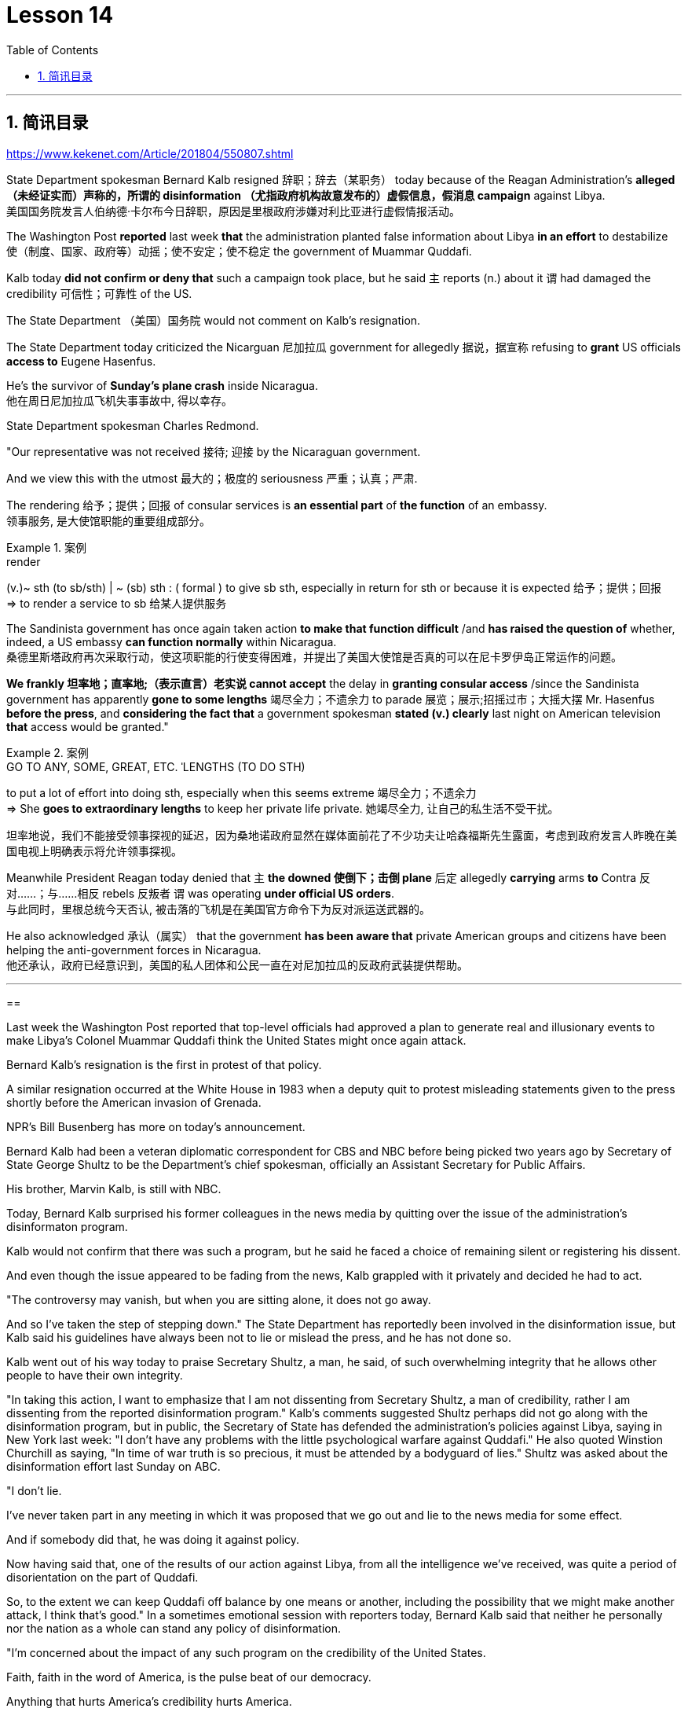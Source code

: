 
= Lesson 14
:toc: left
:toclevels: 3
:sectnums:

'''

== 简讯目录

https://www.kekenet.com/Article/201804/550807.shtml



State Department spokesman Bernard Kalb resigned 辞职；辞去（某职务） today because of the Reagan Administration's *alleged （未经证实而）声称的，所谓的 disinformation （尤指政府机构故意发布的）虚假信息，假消息 campaign* against Libya.  +
美国国务院发言人伯纳德·卡尔布今日辞职，原因是里根政府涉嫌对利比亚进行虚假情报活动。 +

The Washington Post *reported* last week *that* the administration planted false information about Libya *in an effort* to destabilize 使（制度、国家、政府等）动摇；使不安定；使不稳定 the government of Muammar Quddafi.  +

Kalb today *did not confirm or deny that* such a campaign took place, but he said `主` reports (n.) about it `谓` had damaged the credibility 可信性；可靠性 of the US.  +

The State Department （美国）国务院  would not comment on Kalb's resignation.  +

The State Department today criticized the Nicarguan 尼加拉瓜 government for allegedly 据说，据宣称 refusing to *grant* US officials *access to* Eugene Hasenfus.  +

He's the survivor of *Sunday's plane crash* inside Nicaragua.  +
他在周日尼加拉瓜飞机失事事故中, 得以幸存。 +


State Department spokesman Charles Redmond.  +

"Our representative was not received 接待; 迎接 by the Nicaraguan government.  +

And we view this with the utmost 最大的；极度的 seriousness 严重；认真；严肃.  +

The rendering 给予；提供；回报 of consular services is *an essential part* of *the function* of an embassy.  +
领事服务, 是大使馆职能的重要组成部分。 +

.案例
====
.render
(v.)~ sth (to sb/sth) | ~ (sb) sth : ( formal ) to give sb sth, especially in return for sth or because it is expected 给予；提供；回报 +
=> to render a service to sb 给某人提供服务

====

The Sandinista government has once again taken action *to make that function difficult* /and *has raised the question of* whether, indeed, a US embassy *can function normally* within Nicaragua.  +
桑德里斯塔政府再次采取行动，使这项职能的行使变得困难，并提出了美国大使馆是否真的可以在尼卡罗伊岛正常运作的问题。 +


*We frankly  坦率地；直率地;（表示直言）老实说 cannot accept* the delay in *granting consular access* /since the Sandinista government has apparently *gone to some lengths* 竭尽全力；不遗余力 to parade 展览；展示;招摇过市；大摇大摆 Mr. Hasenfus *before the press*, and *considering the fact that* a government spokesman *stated (v.) clearly* last night on American television *that* access would be granted." +

.案例
====
.GO TO ANY, SOME, GREAT, ETC. ˈLENGTHS (TO DO STH)
to put a lot of effort into doing sth, especially when this seems extreme 竭尽全力；不遗余力 +
=> She *goes to extraordinary lengths* to keep her private life private. 她竭尽全力, 让自己的私生活不受干扰。 +

坦率地说，我们不能接受领事探视的延迟，因为桑地诺政府显然在媒体面前花了不少功夫让哈森福斯先生露面，考虑到政府发言人昨晚在美国电视上明确表示将允许领事探视。 +
====

Meanwhile President Reagan today denied that `主` *the downed 使倒下；击倒 plane* 后定 allegedly *carrying* arms *to* Contra 反对……；与……相反 rebels 反叛者 `谓` was operating *under official US orders*.  +
与此同时，里根总统今天否认, 被击落的飞机是在美国官方命令下为反对派运送武器的。  +


He also acknowledged 承认（属实） that the government *has been aware that* private American groups and citizens have been helping the anti-government forces in Nicaragua.  +
他还承认，政府已经意识到，美国的私人团体和公民一直在对尼加拉瓜的反政府武装提供帮助。 +

'''


==


Last week the Washington Post reported that top-level officials had approved a plan to generate real and illusionary events to make Libya's Colonel Muammar Quddafi think the United States might once again attack.  +

Bernard Kalb's resignation is the first in protest of that policy.  +

A similar resignation occurred at the White House in 1983 when a deputy quit to protest misleading statements given to the press shortly before the American invasion of Grenada.  +

NPR's Bill Busenberg has more on today's announcement.  +

Bernard Kalb had been a veteran diplomatic correspondent for CBS and NBC before being picked two years ago by Secretary of State George Shultz to be the Department's chief spokesman, officially an Assistant Secretary for Public Affairs.  +

His brother, Marvin Kalb, is still with NBC.  +

Today, Bernard Kalb surprised his former colleagues in the news media by quitting over the issue of the administration's disinformaton program.  +

Kalb would not confirm that there was such a program, but he said he faced a choice of remaining silent or registering his dissent.  +

And even though the issue appeared to be fading from the news, Kalb grappled with it privately and decided he had to act.  +

"The controversy may vanish, but when you are sitting alone, it does not go away.  +

And so I've taken the step of stepping down." The State Department has reportedly been involved in the disinformation issue, but Kalb said his guidelines have always been not to lie or mislead the press, and he has not done so.  +

Kalb went out of his way today to praise Secretary Shultz, a man, he said, of such overwhelming integrity that he allows other people to have their own integrity.  +

"In taking this action, I want to emphasize that I am not dissenting from Secretary Shultz, a man of credibility, rather I am dissenting from the reported disinformation program." Kalb's comments suggested Shultz perhaps did not go along with the disinformation program, but in public, the Secretary of State has defended the administration's
policies against Libya, saying in New York last week: "I don't have any problems with the little psychological warfare against Quddafi." He also quoted Winstion Churchill as saying, "In time of war truth is so precious, it must be attended by a bodyguard of lies." Shultz was asked about the disinformation effort last Sunday on ABC.  +

"I don't lie.  +

I've never taken part in any meeting in which it was proposed that we go out and lie to the news media for some effect.  +

And if somebody did that, he was doing it against policy.  +

Now having said that, one of the results of our action against Libya, from all the intelligence we've received, was quite a period of disorientation on the part of Quddafi.  +

So, to the extent we can keep Quddafi off balance by one means or another, including the possibility that we might make another attack, I think that's good." In a sometimes emotional session with reporters today, Bernard Kalb said that neither he personally nor the nation as a whole can stand any policy of disinformation.  +

"I'm concerned about the impact of any such program on the credibility of the United States.  +

Faith, faith in the word of America, is the pulse beat of our democracy.  +

Anything that hurts America's credibility hurts America.  +

And then on a much, much, much lower level, there's question of my own credibility, both as a spokesman and a journalist, a spokesman for a couple of years, a journalist for more years than I want to remember.  +

In fact, I sometimes privately thought of myself as a journalist masquerading as a spokesman.  +

In any case, I do not want my own credibility to be caught up, to be subsumed in this controversy." The timing of Kalb's action today is likely to add to the controversy over government deception.  +

And it comes at an awkward moment for the Reagan Administration, just days before an important pre-summit meeting with the Soviets in Iceland and in the wake of official denials about a downed guerrilla resupply plane in Nicaragua.  +

One American was captured and others were killed in that action, but officials have said the flight was in no way connected with the US government.  +

Kalb said his resignation today had nothing to do with any other incident.  +

I'm Bill Busenberg in Washington.  +

The history of Jews in Poland is not always thoroughly told in the country.  +

And the story of the World War II freedom fighters in the Jewish ghetto of Warsaw is one of the saddest chapters.  +

The Nazis took hundreds of thousands of Jews to their deaths, and seven thousand more died defending the area when the Germans invaded.  +

Dr.  +

Merrick Adelman is one of the very few who survived.  +

A book called Shielding the Flame is his story.  +

It was written in Poland ten years age by Hannah Kroll.  +

It is now available in this country in English.  +

Yohannes Toshimska is one of the translators.  +

She says that Merrick Adelman's view of the ghetto uprising is regarded as unconventional.  +

"He doesn't use the language or even he doesn't have the attitude people usually have to the holocaust and to the ghetto uprisings.  +

One thing he's consistently talking about is the fact that people thought was the arms in the ghetto.  +

It wasn't heroic; it was easier than to die going to the train cars.  +

And that people who participated in
the ghetto uprising were actually, in a sense, lucky.  +

They had arms; they could do something about what was going on while those hundreds of thousands who were led to the train cars were equally heroic, but their death was much more difficult." "Dr.  +

Adelman was stationed ...  +

he was working in a clinic; he was not a doctor then; but he was working in a clinic that was nearby the train station where the Jews were taken to go off to the concentration camps." "Yes.  +

He had an amazing position.  +

He was standing at the gate to the Hmflat Platz, which was the place from where the Jews were taken into the train cars.  +

He was a member of the underground in the ghetto, and he was choosing the people who were needed by the underground.  +

They were perhaps one or two in many thousands of them led every day to the cars.  +

And he would pick these people up, and then young girls who were students at the nurses' school would disabilitate these people.  +

He describes in the book, it's a very powerful scene, how these girls, who were wearing beautiful clean white uniforms of nurse students, would take two pieces of wood and with these two pieces of wood would break legs of the people who were supposed to be saved for the Jewish underground.  +

But the Germans, to the last moment, wanted to maintain the fiction that people who were taken to the trains were being taken for work.  +

And obviously a person with a broken leg couldn't work.  +

So breaking a leg would temporarily save that person from being taken into gas." "So he saw in all, I believe he says four hundred thousand people, go aboard the train." "Yes.  +

He stood there from the very beginning of the extermination action to the end." "With regard to what you were saying earlier, there's a dialogue that develops in the book between an American professor who comes to visit the doctor many years later, and is critical of what happened.  +

He says of the Jews, 'You were going like sheep to your deaths.' The professor had been in World War II; he'd landed on a French beach, and he said that 'Men should run, men should shoot.  +

You were going like sheep.' And Adelman explains this, and let me quote him.  +

'It is a horrendous thing when one is going so quietly to one's death.  +

It is infinitely more difficult than to go out shooting.  +

After all, it is much easier to die firing.  +

For us, it was much easier to die than it was for someone who first boarded a train car, then rode the train, then dug a hole, then undressed naked.' That's difficult to understand, but then Hannah Kroll says that she understands it because it's easier for people who are watching this to understand, when the people are dying shooting." "It is something probably easier to comprehend because the kind of death most of the people from the ghetto encountered is just beyond comprehension." "Explain the context of the title for Shielding the Flame ; it comes up a bit later on.  +

It has to do with the reason that Dr.  +

Adelman becomes a physician, a cardiologist, after the War, is that he wants this opportunity to deal with people who are in a life-or-death situation." "He says at some point that what he was doing at Hmflat Platz and what he was doing later on as a doctor is like to shield the flame from God who wants to blow this little tiny flame and kill the person, that what he was doing during the War and after
the War was, in a way, doing God's work or doing something against God, even if the God existed." "Do you think this book is going to be accessible to the Western reader reading it in English? It is a bit free in form and in style.  +

It lacks a chronology; certain details are not there or are pre-supposed that one knows." "This book is a little bit like a conversation of two people who aren't that much aware of the fact that someone else is listening to it.  +

And they don't care about this other person who might be listening to it.  +

They don't help this person to follow it.  +

I had a hard time even when I read it for the first time in Polish.  +

However, for me, it has magnetic power and, despite the confusion, I always wanted to go back and to go on." Yahannes Tashimska, the translator, along with Lawrence Weshler, of Shielding the Flame by Hannah Kroll.


美国国务院发言人伯纳德·卡尔布今天因里根政府涉嫌针对利比亚的虚假信息活动而辞职。 《华盛顿邮报》上周报道称，政府散布有关利比亚的虚假信息，试图破坏穆阿迈尔·库扎菲政府的稳定。卡尔布今天没有证实或否认发生过这样的活动，但他表示有关此事的报道损害了美国的信誉。美国国务院不会对卡尔布的辞职发表评论。美国国务院今天批评尼加瓜政府据称拒绝允许美国官员会见尤金·哈森福斯。他是周日尼加拉瓜境内飞机失事的幸存者。美国国务院发言人查尔斯·雷德蒙德。 “我们的代表没有受到尼加拉瓜政府的接待。我们以最严肃的态度看待这一问题。提供领事服务是大使馆职能的重要组成部分。桑地诺政府再次采取行动，使这一职能变得困难和困难。”提出了美国大使馆能否在尼加拉瓜境内正常运作的问题。坦率地说，我们不能接受推迟给予领事探访权，因为桑地诺政府显然已经不遗余力地在媒体面前炫耀哈森福斯先生，并考虑到事实上，政府发言人昨晚在美国电视上明确表示将授予访问权限。”与此同时，里根总统今天否认这架据称向反叛分子运送武器的被击落飞机是根据美国官方命令执行任务的。他还承认，政府已经意识到美国私人团体和公民一直在帮助尼加拉瓜的反政府力量。 上周《华盛顿邮报》报道称，高层官员已批准一项计划，旨在制造真实和虚幻的事件，让利比亚上校穆阿迈尔·库达菲认为美国可能会再次发动袭击。伯纳德·卡尔布的辞职是第一个抗议这一政策的人。 1983年，白宫也发生过类似的辞职事件，当时一名副手辞职是为了抗议美国入侵格林纳达前不久向媒体发表的误导性言论。 NPR 的比尔·布森伯格 (Bill Busenberg) 对今天的公告有更多报道。伯纳德·卡尔布曾是哥伦比亚广播公司和全国广播公司的资深外交记者，两年前被国务卿乔治·舒尔茨选为国务院首席发言人，正式担任公共事务助理国务卿。他的兄弟马文·卡尔布 (Marvin Kalb) 仍在 NBC 工作。今天，伯纳德·卡尔布因政府虚假信息计划问题辞职，令他在新闻媒体的前同事感到惊讶。卡尔布不愿证实是否有这样的计划，但他表示，他面临着保持沉默或表达异议的选择。尽管这个问题似乎已经从新闻中消失，卡尔布私下里还是在努力解决这个问题，并决定他必须采取行动。 “争议可能会消失，但当你独自一人坐着时，它不会消失。所以我采取了下台的步骤。”据报道，国务院已介入虚假信息问题，但卡尔布表示，他的指导方针一直是不撒谎或误导媒体，而且他也没有这样做。卡尔布今天特意赞扬了舒尔茨国务卿，他说，他是一个非常正直的人，他允许其他人拥有自己的正直。 “在采取这一行动时，我想强调，我并不是反对国务卿舒尔茨，他是一个有信誉的人，而是反对所报道的虚假信息计划。”卡尔布的评论表明舒尔茨可能不同意虚假信息计划，但在公开场合，国务卿上周在纽约为政府针对利比亚的政策辩护：“我对小小的心理战没有任何问题反对库达菲。”他还引用了温斯蒂安·丘吉尔的话：“在战争时期，真相是如此珍贵，必须有谎言的保镖守护。”舒尔茨被问及上周日美国广播公司的虚假信息活动。 “我不撒谎。我从来没有参加过任何会议，其中有人提议我们出去向新闻媒体撒谎以达到某种效果。如果有人这样做，他就是违反政策的。现在说，从我们收到的所有情报来看，我们对利比亚采取行动的结果之一是库扎菲在一段时间内迷失了方向。因此，在某种程度上，我们可以通过某种方式让库扎菲失去平衡，包括我们可能再次发动攻击的可能性，我认为这很好。”在今天与记者的一次有时情绪激动的会议上，伯纳德·卡尔布表示，他个人和整个国家都无法忍受任何虚假信息政策。 “我担心任何此类计划对美国信誉的影响。信仰，对美国话语的信仰，是我们民主的脉搏。任何损害美国信誉的事情都会伤害美国。然后在很大程度上，低得多的水平，我自己的可信度存在问题，无论是作为发言人还是记者，担任了几年的发言人，担任记者的时间比我想记得的还要长。 事实上，我有时私下里认为自己是一名伪装成发言人的记者。无论如何，我不希望自己的信誉被卷入这场争议之中。”卡尔布今天采取行动的时机可能会加剧有关政府欺骗的争议。对于里根政府，就在几天前与苏联在冰岛举行重要的峰会前会议，以及官方否认一架游击队补给飞机在尼加拉瓜被击落之后。在那次行动中，一名美国人被俘，其他人被杀，但官员们表示，航班与美国政府没有任何关系。卡尔布说他今天的辞职与任何其他事件无关。我是华盛顿的比尔·布森伯格。波兰犹太人的历史并不总是在这个国家被彻底讲述。二战期间华沙犹太区自由战士的故事是最悲伤的篇章之一。纳粹杀害了数十万犹太人，德国入侵时，还有七千人为保卫该地区而牺牲。梅里克·阿德尔曼博士是极少数幸存者之一。一本名为《屏蔽火焰》的书就是他的故事。这是汉娜·克罗尔十岁时在波兰写成的。现在该国家/地区有英文版。约翰内斯·托希姆斯卡 (Yohannes Toshimska) 是其中一位译者。她说，梅里克·阿德尔曼对贫民窟起义的看法被认为是非传统的。 “他不使用这种语言，甚至他没有人们通常对大屠杀和贫民窟起义的态度。他一直在谈论的一件事是，人们认为是贫民窟里的武器。这不是什么英雄事；这比死在火车车厢里还要容易。 从某种意义上说，参与贫民窟起义的人们实际上是幸运的。他们有武器；他们可以对正在发生的事情做点什么，而那些被带到火车车厢的数十万人同样英勇，但他们的死要困难得多。”阿德尔曼被派驻……他在一家诊所工作；那时他还不是医生；但他在火车站附近的一家诊所工作，犹太人被带到那里去集中营。” “是的。他的地位非常惊人。他站在赫姆弗拉特广场的门口，犹太人就是从这里被带上火车车厢的。他是贫民窟地下组织的成员，他正在选择地下组织需要的人。他们可能只是每天被带到汽车前的数千人中的一两个。他会把这些人接起来，然后护士学校的年轻女孩会让这些人失去行动能力。他在书中描述，这是一个非常震撼的场景，这些穿着漂亮干净的白色护士学生制服的女孩如何拿两块木头，用这两块木头打断那些本来应该打断的人的腿。为犹太地下组织而保存。但德国人直到最后一刻都想维持这样的假象：被带上火车的人是被带去上班的。显然，腿断了的人无法工作。所以打断一条腿可以暂时避免那个人被毒气熏死。” “所以他总共看到了，我相信他说四十万人，上火车。” “是的。从灭杀行动开始到结束，他都站在那里。” “关于你之前所说的，书中有一段对话发生在一位多年后来看医生的美国教授之间，并对所发生的事情提出了批评。他谈到犹太人时说：“你们就像羊一样走向死亡。”这位教授曾参加过第二次世界大战；他降落在法国海滩上，他说‘男人应该逃跑，男人应该开枪。你就像绵羊一样。阿德尔曼解释了这一点，让我引用他的话。 “当一个人如此安静地走向死亡时，这是一件可怕的事情。这比出去拍摄要困难无数倍。毕竟，射击死要容易得多。对我们来说，死比那些先登上火车车厢，然后乘坐火车，然后挖洞，然后赤身裸体的人要容易得多。这很难理解，但汉娜·克罗尔说她能理解这一点，因为当人们在枪击中死去时，观看此视频的人更容易理解。”来自贫民区的人们所遇到的事情简直令人无法理解。” “解释一下《屏蔽火焰》标题的背景；稍后会出现。这与阿德尔曼博士在战后成为一名医生、心脏病专家的原因有关，因为他希望有机会与那些处于生死攸关的人打交道。”“他在某个时候说。他在 Hmflat Platz 所做的事情以及他后来作为一名医生所做的事情就像是保护火焰免受上帝的侵害，而上帝想要吹灭这个小小的火焰并杀死人，他在战争期间和战后所做的事情在某种程度上，战争是在做上帝的工作，或者做一些反对上帝的事情，即使上帝存在。” “你认为西方读者可以用英文阅读这本书吗？它在形式和风格上有点自由。它缺乏年代顺序；某些细节不存在或预先假设人们知道。”“这本书有点像两个人的对话，他们不太意识到其他人正在听它。他们并不关心可能正在听的其他人。他们不会帮助这个人遵循它。即使我第一次读到波兰语版的这本书，我也感到很困难。然而，对我来说，它具有磁力，尽管令人困惑，我总是想回去并继续下去。”汉娜·克罗尔（Hannah Kroll）的《屏蔽火焰》（Shielding the Flame）的译者雅汉内斯·塔希姆斯卡（Yahannes Tashimska）与劳伦斯·韦什勒（Lawrence Weshler）一起翻译。


